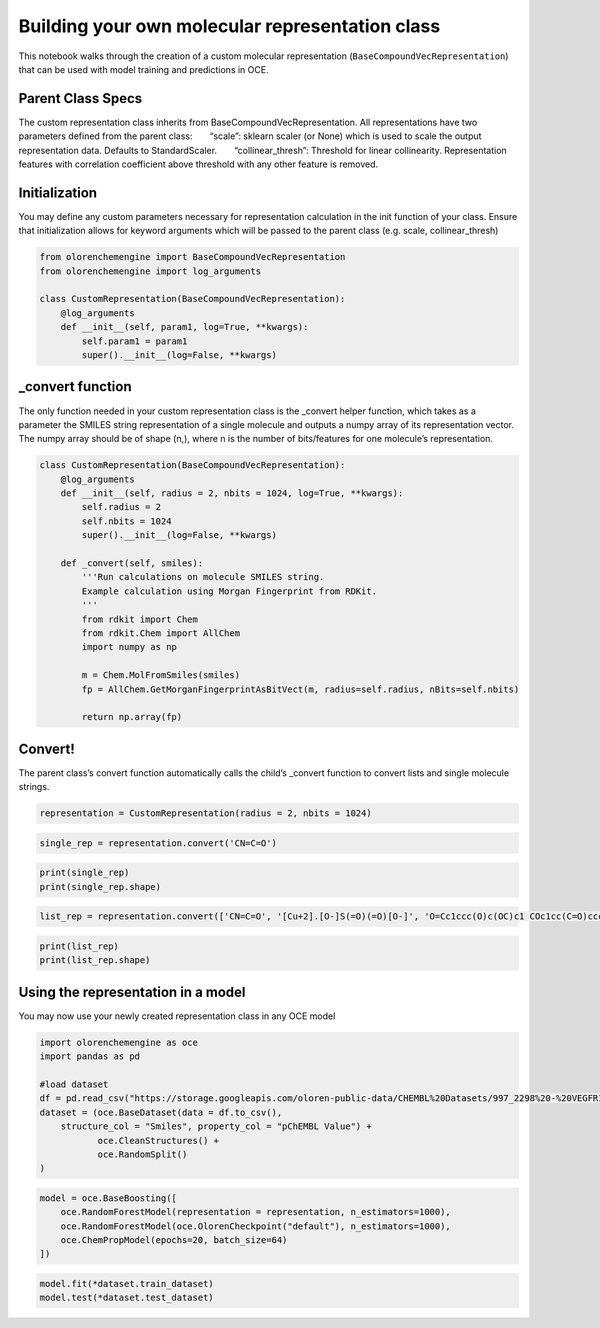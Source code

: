 Building your own molecular representation class
================================================

This notebook walks through the creation of a custom molecular
representation (``BaseCompoundVecRepresentation``) that can be used with
model training and predictions in OCE.

Parent Class Specs
~~~~~~~~~~~~~~~~~~

The custom representation class inherits from
BaseCompoundVecRepresentation. All representations have two parameters
defined from the parent class:       “scale”: sklearn scaler (or None)
which is used to scale the output representation data. Defaults to
StandardScaler.       “collinear_thresh”: Threshold for linear
collinearity. Representation features with correlation coefficient above
threshold with any other feature is removed.

Initialization
~~~~~~~~~~~~~~

You may define any custom parameters necessary for representation
calculation in the init function of your class. Ensure that
initialization allows for keyword arguments which will be passed to the
parent class (e.g. scale, collinear_thresh)

.. code:: ipython3

    from olorenchemengine import BaseCompoundVecRepresentation
    from olorenchemengine import log_arguments
    
    class CustomRepresentation(BaseCompoundVecRepresentation):
        @log_arguments
        def __init__(self, param1, log=True, **kwargs):
            self.param1 = param1
            super().__init__(log=False, **kwargs)

\_convert function
~~~~~~~~~~~~~~~~~~

The only function needed in your custom representation class is the
\_convert helper function, which takes as a parameter the SMILES string
representation of a single molecule and outputs a numpy array of its
representation vector. The numpy array should be of shape (n,), where n
is the number of bits/features for one molecule’s representation.

.. code:: ipython3

    class CustomRepresentation(BaseCompoundVecRepresentation):
        @log_arguments
        def __init__(self, radius = 2, nbits = 1024, log=True, **kwargs):
            self.radius = 2
            self.nbits = 1024
            super().__init__(log=False, **kwargs)
        
        def _convert(self, smiles):
            '''Run calculations on molecule SMILES string.
            Example calculation using Morgan Fingerprint from RDKit.
            '''
            from rdkit import Chem
            from rdkit.Chem import AllChem
            import numpy as np
    
            m = Chem.MolFromSmiles(smiles)
            fp = AllChem.GetMorganFingerprintAsBitVect(m, radius=self.radius, nBits=self.nbits)
    
            return np.array(fp)

Convert!
~~~~~~~~

The parent class’s convert function automatically calls the child’s
\_convert function to convert lists and single molecule strings.

.. code:: ipython3

    representation = CustomRepresentation(radius = 2, nbits = 1024)

.. code:: ipython3

    single_rep = representation.convert('CN=C=O')

.. code:: ipython3

    print(single_rep)
    print(single_rep.shape)

.. code:: ipython3

    list_rep = representation.convert(['CN=C=O', '[Cu+2].[O-]S(=O)(=O)[O-]', 'O=Cc1ccc(O)c(OC)c1 COc1cc(C=O)ccc1O'])

.. code:: ipython3

    print(list_rep)
    print(list_rep.shape)

Using the representation in a model
~~~~~~~~~~~~~~~~~~~~~~~~~~~~~~~~~~~

You may now use your newly created representation class in any OCE model

.. code:: ipython3

    import olorenchemengine as oce
    import pandas as pd
    
    #load dataset
    df = pd.read_csv("https://storage.googleapis.com/oloren-public-data/CHEMBL%20Datasets/997_2298%20-%20VEGFR1%20(CHEMBL1868).csv")
    dataset = (oce.BaseDataset(data = df.to_csv(),
        structure_col = "Smiles", property_col = "pChEMBL Value") +
               oce.CleanStructures() + 
               oce.RandomSplit()
    )

.. code:: ipython3

    model = oce.BaseBoosting([
        oce.RandomForestModel(representation = representation, n_estimators=1000),
        oce.RandomForestModel(oce.OlorenCheckpoint("default"), n_estimators=1000),
        oce.ChemPropModel(epochs=20, batch_size=64)
    ])

.. code:: ipython3

    model.fit(*dataset.train_dataset)
    model.test(*dataset.test_dataset)
